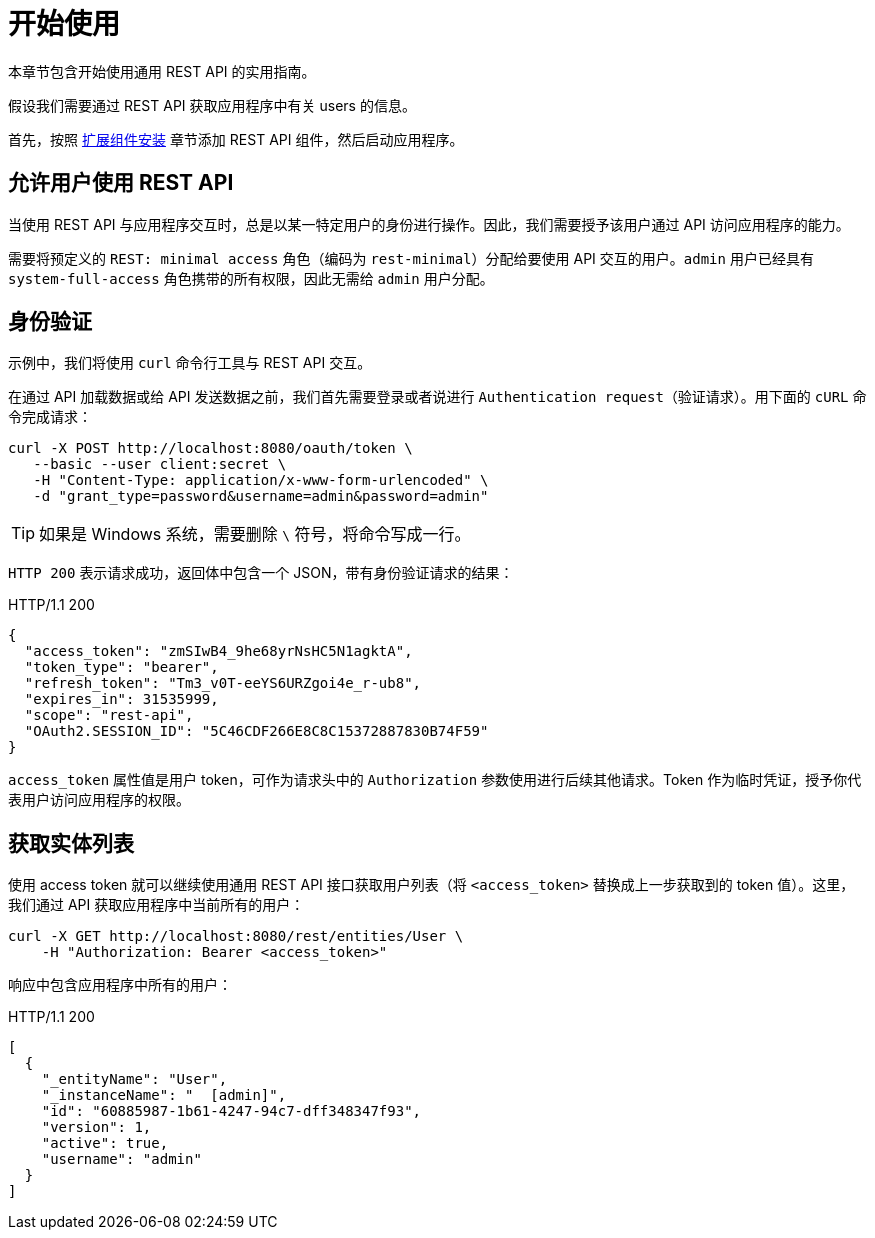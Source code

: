 = 开始使用
:page-aliases: rest:quick-start.adoc

本章节包含开始使用通用 REST API 的实用指南。

假设我们需要通过 REST API 获取应用程序中有关 users 的信息。

首先，按照 xref:index.adoc#installation[扩展组件安装] 章节添加 REST API 组件，然后启动应用程序。

[[allow-user-access-via-rest]]
== 允许用户使用 REST API

当使用 REST API 与应用程序交互时，总是以某一特定用户的身份进行操作。因此，我们需要授予该用户通过 API 访问应用程序的能力。

需要将预定义的 `REST: minimal access` 角色（编码为 `rest-minimal`）分配给要使用 API 交互的用户。`admin` 用户已经具有 `system-full-access` 角色携带的所有权限，因此无需给 `admin` 用户分配。

[[authenticate-against-the-api]]
== 身份验证

示例中，我们将使用 `curl` 命令行工具与 REST API 交互。

在通过 API 加载数据或给 API 发送数据之前，我们首先需要登录或者说进行 `Authentication request（验证请求）`。用下面的 `cURL` 命令完成请求：

[source, bash]
----
curl -X POST http://localhost:8080/oauth/token \
   --basic --user client:secret \
   -H "Content-Type: application/x-www-form-urlencoded" \
   -d "grant_type=password&username=admin&password=admin"
----

TIP: 如果是 Windows 系统，需要删除 `\` 符号，将命令写成一行。

`HTTP 200` 表示请求成功，返回体中包含一个 JSON，带有身份验证请求的结果：

.HTTP/1.1 200
[source, json]
----
{
  "access_token": "zmSIwB4_9he68yrNsHC5N1agktA",
  "token_type": "bearer",
  "refresh_token": "Tm3_v0T-eeYS6URZgoi4e_r-ub8",
  "expires_in": 31535999,
  "scope": "rest-api",
  "OAuth2.SESSION_ID": "5C46CDF266E8C8C15372887830B74F59"
}
----

`access_token` 属性值是用户 token，可作为请求头中的 `Authorization` 参数使用进行后续其他请求。Token 作为临时凭证，授予你代表用户访问应用程序的权限。

[[retrieve-entity-list]]
== 获取实体列表

使用 access token  就可以继续使用通用 REST API 接口获取用户列表（将 `<access_token>` 替换成上一步获取到的 token 值）。这里，我们通过 API 获取应用程序中当前所有的用户：

[source, bash]
----
curl -X GET http://localhost:8080/rest/entities/User \
    -H "Authorization: Bearer <access_token>"
----

响应中包含应用程序中所有的用户：

.HTTP/1.1 200
[source, json]
----
[
  {
    "_entityName": "User",
    "_instanceName": "  [admin]",
    "id": "60885987-1b61-4247-94c7-dff348347f93",
    "version": 1,
    "active": true,
    "username": "admin"
  }
]
----
